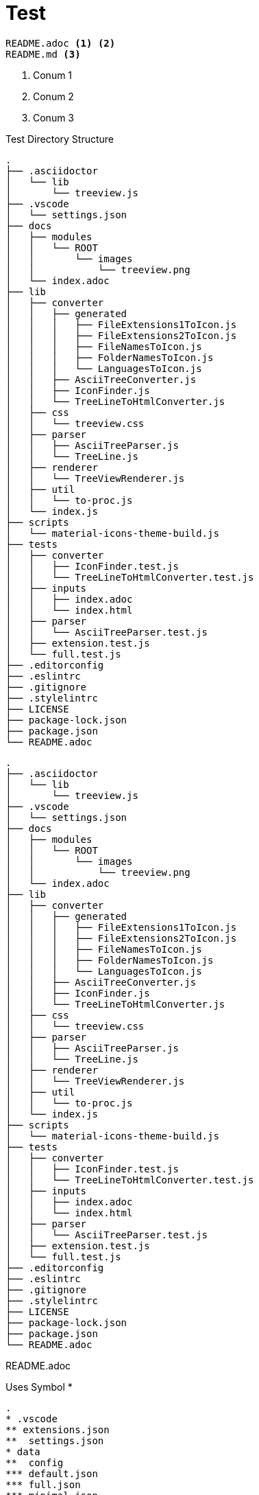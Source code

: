 = Test
:source-highlighter: highlight.js
:icons: font

[treeview]
----
README.adoc <.> <.>
README.md <.>
----
<.> Conum 1
<.> Conum 2
<.> Conum 3


.Test Directory Structure
[treeview]
----
.
├── .asciidoctor
│   └── lib
│       └── treeview.js
├── .vscode
│   └── settings.json
├── docs
│   ├── modules
│   │   └── ROOT
│   │       └── images
│   │           └── treeview.png
│   └── index.adoc
├── lib
│   ├── converter
│   │   ├── generated
│   │   │   ├── FileExtensions1ToIcon.js
│   │   │   ├── FileExtensions2ToIcon.js
│   │   │   ├── FileNamesToIcon.js
│   │   │   ├── FolderNamesToIcon.js
│   │   │   └── LanguagesToIcon.js
│   │   ├── AsciiTreeConverter.js
│   │   ├── IconFinder.js
│   │   └── TreeLineToHtmlConverter.js
│   ├── css
│   │   └── treeview.css
│   ├── parser
│   │   ├── AsciiTreeParser.js
│   │   └── TreeLine.js
│   ├── renderer
│   │   └── TreeViewRenderer.js
│   ├── util
│   │   └── to-proc.js
│   └── index.js
├── scripts
│   └── material-icons-theme-build.js
├── tests
│   ├── converter
│   │   ├── IconFinder.test.js
│   │   └── TreeLineToHtmlConverter.test.js
│   ├── inputs
│   │   ├── index.adoc
│   │   └── index.html
│   ├── parser
│   │   └── AsciiTreeParser.test.js
│   ├── extension.test.js
│   └── full.test.js
├── .editorconfig
├── .eslintrc
├── .gitignore
├── .stylelintrc
├── LICENSE
├── package-lock.json
├── package.json
└── README.adoc
----

[treeview,theme=light]
----
.
├── .asciidoctor
│   └── lib
│       └── treeview.js
├── .vscode
│   └── settings.json
├── docs
│   ├── modules
│   │   └── ROOT
│   │       └── images
│   │           └── treeview.png
│   └── index.adoc
├── lib
│   ├── converter
│   │   ├── generated
│   │   │   ├── FileExtensions1ToIcon.js
│   │   │   ├── FileExtensions2ToIcon.js
│   │   │   ├── FileNamesToIcon.js
│   │   │   ├── FolderNamesToIcon.js
│   │   │   └── LanguagesToIcon.js
│   │   ├── AsciiTreeConverter.js
│   │   ├── IconFinder.js
│   │   └── TreeLineToHtmlConverter.js
│   ├── css
│   │   └── treeview.css
│   ├── parser
│   │   ├── AsciiTreeParser.js
│   │   └── TreeLine.js
│   ├── renderer
│   │   └── TreeViewRenderer.js
│   ├── util
│   │   └── to-proc.js
│   └── index.js
├── scripts
│   └── material-icons-theme-build.js
├── tests
│   ├── converter
│   │   ├── IconFinder.test.js
│   │   └── TreeLineToHtmlConverter.test.js
│   ├── inputs
│   │   ├── index.adoc
│   │   └── index.html
│   ├── parser
│   │   └── AsciiTreeParser.test.js
│   ├── extension.test.js
│   └── full.test.js
├── .editorconfig
├── .eslintrc
├── .gitignore
├── .stylelintrc
├── LICENSE
├── package-lock.json
├── package.json
└── README.adoc
----

[treeview]
README.adoc

.Uses Symbol *
[treeview]
----
.
* .vscode
** extensions.json
**  settings.json
* data
**  config
*** default.json
*** full.json
*** minimal.json
** templates
*** treeview.css.hbs
*** treeview.js.hbs
* .editorconfig
* .eslintrc
* .gitignore
* .npmignore
* .stylelintrc
* LICENSE
* package.json
----


.Uses Symbol #
[treeview]
----
.
# .vscode
## extensions.json
##  settings.json
# data
##  config
### default.json
### full.json
### minimal.json
## templates
### treeview.css.hbs
### treeview.js.hbs
# .editorconfig
# .eslintrc
# .gitignore
# .npmignore
# .stylelintrc
# LICENSE
# package.json
----

.Uses Custom Symbol -
[treeview,symbol="-"]
----
.
- .vscode
-- extensions.json
--  settings.json
- data
--  config
--- default.json
--- full.json
--- minimal.json
-- templates
--- treeview.css.hbs
--- treeview.js.hbs
- .editorconfig
- .eslintrc
- .gitignore
- .npmignore
- .stylelintrc
- LICENSE
- package.json
----

[myCustomBlock]
----
This is a custom block.
Here is a <1> example. <3>
Another <2> line.
----
<1>
